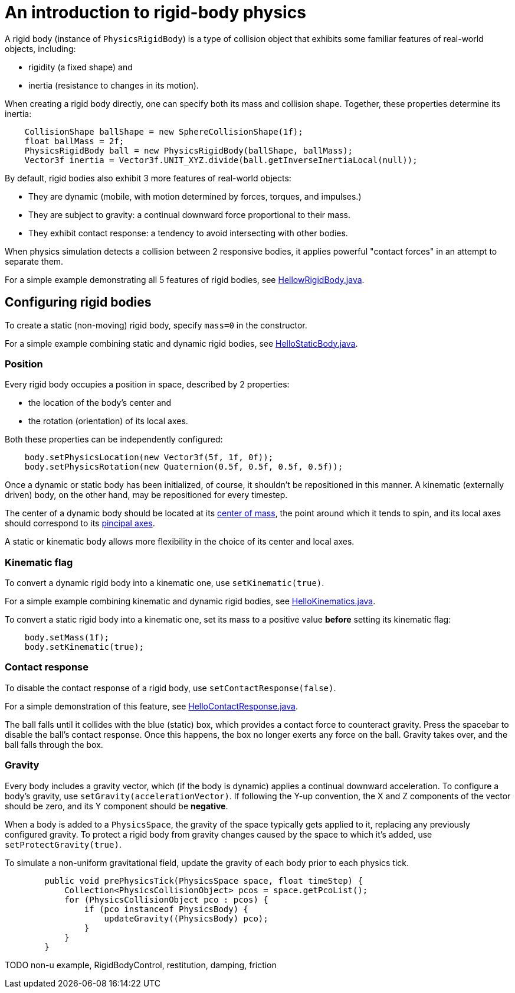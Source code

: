 = An introduction to rigid-body physics

A rigid body (instance of `PhysicsRigidBody`) is a type of collision object
that exhibits some familiar features of real-world objects, including:

* rigidity (a fixed shape) and
* inertia (resistance to changes in its motion).

When creating a rigid body directly, one can specify both its mass
and collision shape. Together, these properties determine its inertia:

[source,java]
----
    CollisionShape ballShape = new SphereCollisionShape(1f);
    float ballMass = 2f;
    PhysicsRigidBody ball = new PhysicsRigidBody(ballShape, ballMass);
    Vector3f inertia = Vector3f.UNIT_XYZ.divide(ball.getInverseInertiaLocal(null));
----

By default, rigid bodies also exhibit 3 more features of real-world objects:

* They are dynamic
  (mobile, with motion determined by forces, torques, and impulses.)
* They are subject to gravity:
  a continual downward force proportional to their mass.
* They exhibit contact response:
  a tendency to avoid intersecting with other bodies.

When physics simulation detects a collision between
2 responsive bodies, it applies powerful
"contact forces" in an attempt to separate them.

For a simple example demonstrating all 5 features of rigid bodies, see
https://github.com/stephengold/Minie/blob/master/MinieExamples/src/main/java/jme3utilities/tutorial/HelloRigidBody.java[HellowRigidBody.java].

== Configuring rigid bodies

To create a static (non-moving) rigid body, specify `mass=0` in the constructor.

For a simple example combining static and dynamic rigid bodies, see
https://github.com/stephengold/Minie/blob/master/MinieExamples/src/main/java/jme3utilities/tutorial/HelloStaticBody.java[HelloStaticBody.java].

=== Position

Every rigid body occupies a position in space, described by 2 properties:

* the location of the body's center and
* the rotation (orientation) of its local axes.

Both these properties can be independently configured:

[source,java]
----
    body.setPhysicsLocation(new Vector3f(5f, 1f, 0f));
    body.setPhysicsRotation(new Quaternion(0.5f, 0.5f, 0.5f, 0.5f));
----

Once a dynamic or static body has been initialized, of course,
it shouldn't be repositioned in this manner.
A kinematic (externally driven) body, on the other hand,
may be repositioned for every timestep.

The center of a dynamic body should be located at its
https://en.wikipedia.org/wiki/Center_of_mass[center of mass],
the point around which it tends to spin,
and its local axes should correspond to its
https://en.wikipedia.org/wiki/Principal_axis_(mechanics)[pincipal axes].

A static or kinematic body allows more flexibility
in the choice of its center and local axes.

=== Kinematic flag

To convert a dynamic rigid body into a kinematic one,
use `setKinematic(true)`.

For a simple example combining kinematic and dynamic rigid bodies, see
https://github.com/stephengold/Minie/blob/master/MinieExamples/src/main/java/jme3utilities/tutorial/HelloKinematics.java[HelloKinematics.java].

To convert a static rigid body into a kinematic one, set its mass
to a positive value *before* setting its kinematic flag:

[source,java]
----
    body.setMass(1f);
    body.setKinematic(true);
----

=== Contact response

To disable the contact response of a rigid body,
use `setContactResponse(false)`.

For a simple demonstration of this feature, see
https://github.com/stephengold/Minie/blob/master/MinieExamples/src/main/java/jme3utilities/tutorial/HelloContactResponse.java[HelloContactResponse.java].

The ball falls until it collides with the blue (static) box,
which provides a contact force to counteract gravity.
Press the spacebar to disable the ball's contact response.
Once this happens, the box no longer exerts any force on the ball.
Gravity takes over, and the ball falls through the box.

=== Gravity

Every body includes a gravity vector,
which (if the body is dynamic) applies a continual downward acceleration.
To configure a body's gravity, use `setGravity(accelerationVector)`.
If following the Y-up convention, the X and Z components of the
vector should be zero, and its Y component should be *negative*.

When a body is added to a `PhysicsSpace`,
the gravity of the space typically gets applied to it,
replacing any previously configured gravity.
To protect a rigid body from gravity changes caused by the space
to which it's added, use `setProtectGravity(true)`.

To simulate a non-uniform gravitational field,
update the gravity of each body prior to each physics tick.

[source,java]
----
        public void prePhysicsTick(PhysicsSpace space, float timeStep) {
            Collection<PhysicsCollisionObject> pcos = space.getPcoList();
            for (PhysicsCollisionObject pco : pcos) {
                if (pco instanceof PhysicsBody) {
                    updateGravity((PhysicsBody) pco);
                }
            }
        }
----

TODO non-u example, RigidBodyControl, restitution, damping, friction
